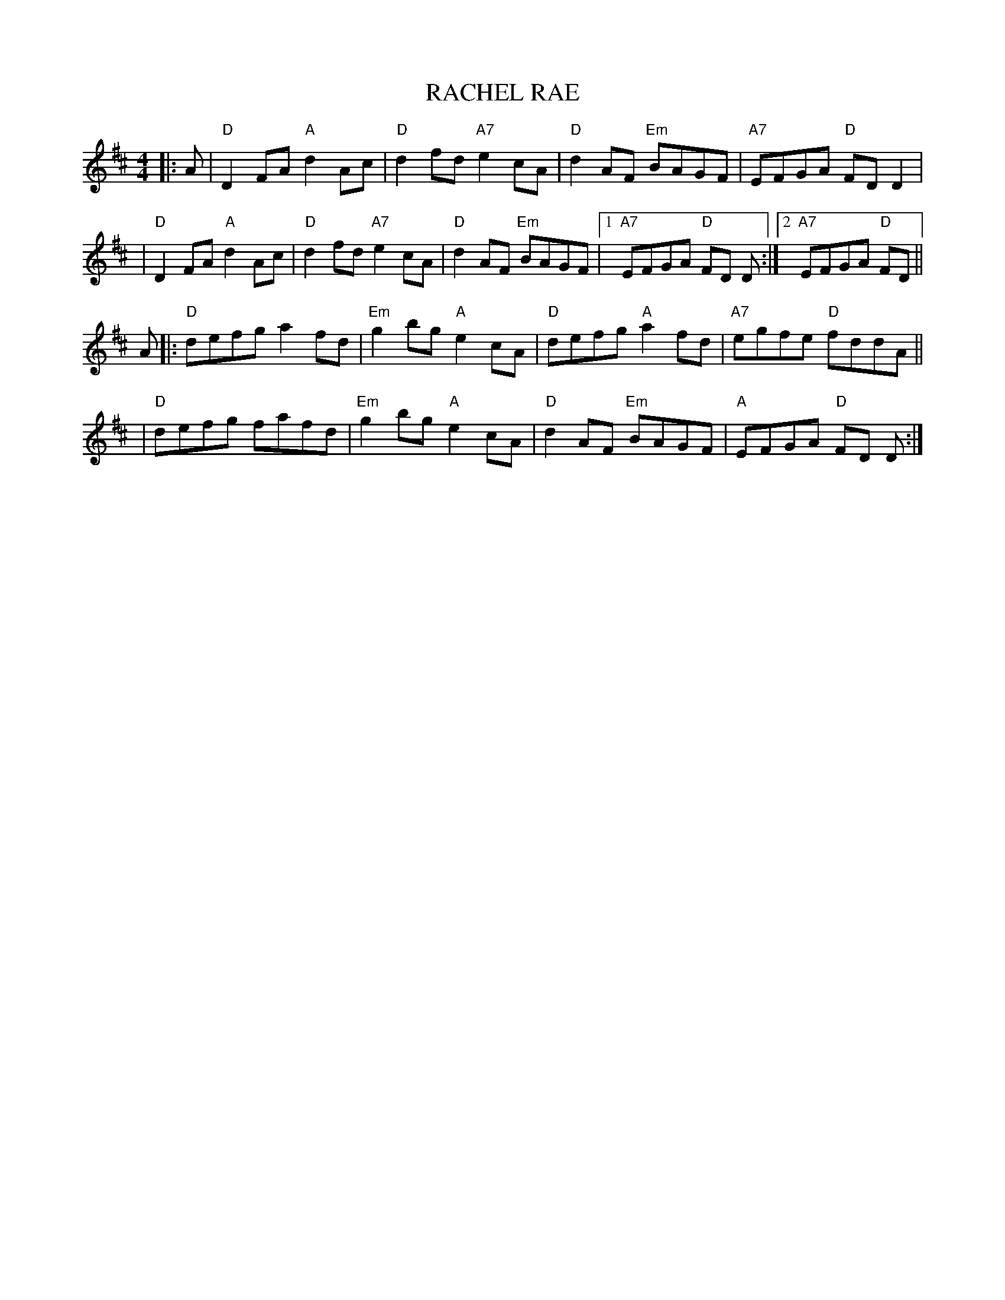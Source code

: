 X:114
T:RACHEL RAE
R:Reel
M:4/4
L:1/8
K:D
||:A| "D" D2FA "A"d2Ac | "D"d2fd "A7"e2cA | "D"d2AF  "Em"BAGF | "A7"EFGA"D" FDD2 |!
|"D" D2FA "A"d2Ac | "D"d2fd "A7"e2cA | "D"d2AF  "Em"BAGF |1 "A7"EFGA "D"FD D:|2 "A7"EFGA "D"FD ||!
A |: "D"defg   a2fd | "Em" g2 bg "A"e2cA | "D"defg "A"  a2fd | "A7"egfe"D" fddA ||!
|"D"defg      fafd | "Em"g2bg "A"e2cA | "D"d2AF  "Em"BAGF | "A"EFGA "D"FD D :|
